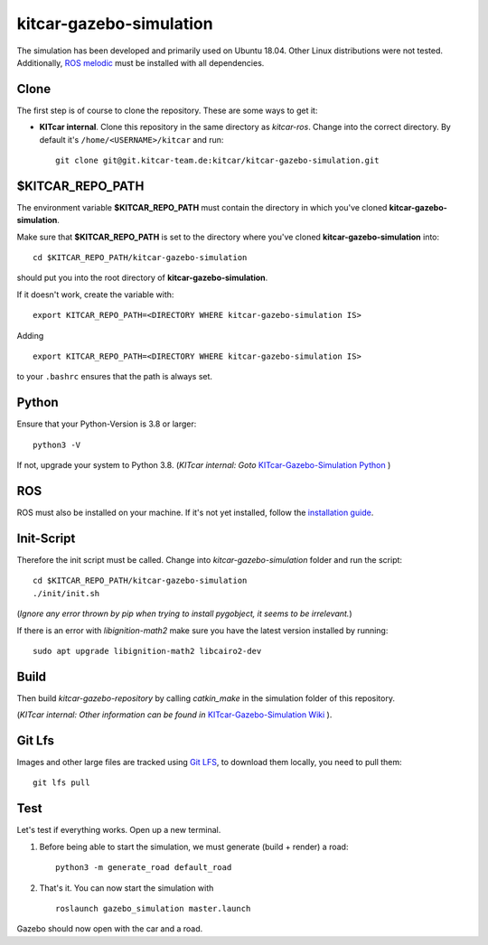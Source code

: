 kitcar-gazebo-simulation
========================

The simulation has been developed and primarily used on Ubuntu 18.04.
Other Linux distributions were not tested.
Additionally, `ROS melodic <http://wiki.ros.org/melodic/Installation/Ubuntu>`_ \
must be installed with all dependencies.

Clone
-----

The first step is of course to clone the repository.
These are some ways to get it:

* **KITcar internal**. Clone this repository in the same directory as `kitcar-ros`.
  Change into the correct directory. By default it's ``/home/<USERNAME>/kitcar`` and run::

   git clone git@git.kitcar-team.de:kitcar/kitcar-gazebo-simulation.git


$KITCAR_REPO_PATH
-----------------

The environment variable **$KITCAR_REPO_PATH** must contain the directory in which you've cloned **kitcar-gazebo-simulation**.

Make sure that **$KITCAR_REPO_PATH** is set to the directory where you've cloned **kitcar-gazebo-simulation** into::

  cd $KITCAR_REPO_PATH/kitcar-gazebo-simulation

should put you into the root directory of **kitcar-gazebo-simulation**.

If it doesn't work, create the variable with::


   export KITCAR_REPO_PATH=<DIRECTORY WHERE kitcar-gazebo-simulation IS>


Adding

::

  export KITCAR_REPO_PATH=<DIRECTORY WHERE kitcar-gazebo-simulation IS>

to your ``.bashrc`` ensures that the path is always set.

Python
------

Ensure that your Python-Version is 3.8 or larger::

   python3 -V

If not, upgrade your system to Python 3.8.
(*KITcar internal: Goto* `KITcar-Gazebo-Simulation Python <https://wiki.kitcar-team.de/doku.php?id=teams:simulation:python>`_ )

ROS
---

ROS must also be installed on your machine.
If it's not yet installed, follow the `installation guide <http://wiki.ros.org/melodic/Installation/Ubuntu>`_.

Init-Script
-----------

Therefore the init script must be called.
Change into `kitcar-gazebo-simulation` folder and run the script::

   cd $KITCAR_REPO_PATH/kitcar-gazebo-simulation
   ./init/init.sh

(*Ignore any error thrown by pip when trying to install pygobject,
it seems to be irrelevant.*)

If there is an error with `libignition-math2` make sure \
you have the latest version installed by running::

   sudo apt upgrade libignition-math2 libcairo2-dev

Build
-----

Then build `kitcar-gazebo-repository` by calling `catkin_make` in the simulation folder \
of this repository.

(*KITcar internal: Other information can be found in* \
`KITcar-Gazebo-Simulation Wiki <https://wiki.kitcar-team.de/doku.php?id=technik:systemstruktur:simulation:start>`_ ).

Git Lfs
-------

Images and other large files are tracked using `Git LFS <https://git-lfs.github.com/>`_, \
to download them locally, you need to pull them::

   git lfs pull

Test
----

Let's test if everything works. Open up a new terminal.

#. Before being able to start the simulation, we must generate (build + render) a road::

      python3 -m generate_road default_road

#. That's it. You can now start the simulation with

  ::

     roslaunch gazebo_simulation master.launch

Gazebo should now open with the car and a road.

